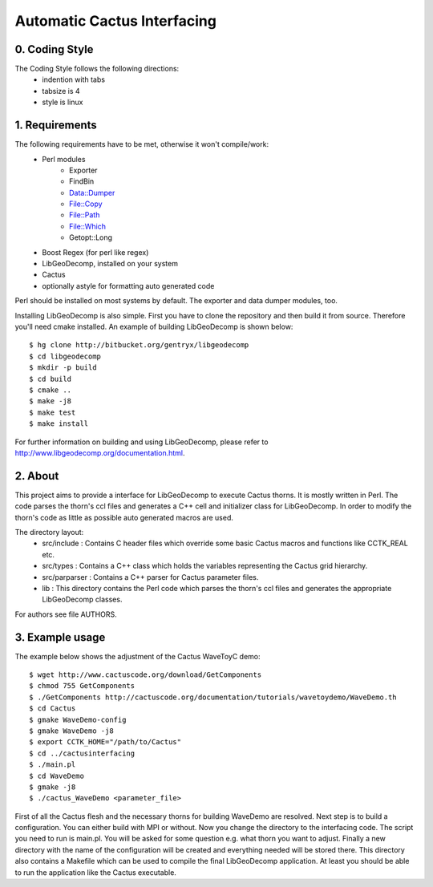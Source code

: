 .. -*- restructuredtext -*-

==================================
Automatic Cactus Interfacing
==================================

0. Coding Style
===============
The Coding Style follows the following directions:
    - indention with tabs
    - tabsize is 4
    - style is linux

1. Requirements
===============
The following requirements have to be met, otherwise it won't compile/work:
    - Perl modules
        - Exporter
        - FindBin
        - Data::Dumper
        - File::Copy
        - File::Path
        - File::Which
        - Getopt::Long
    - Boost Regex           (for perl like regex)
    - LibGeoDecomp, installed on your system
    - Cactus
    - optionally astyle for formatting auto generated code

Perl should be installed on most systems by default. The exporter and
data dumper modules, too.

Installing LibGeoDecomp is also simple. First you have to clone the
repository and then build it from source. Therefore you'll need cmake
installed. An example of building LibGeoDecomp is shown below::

  $ hg clone http://bitbucket.org/gentryx/libgeodecomp
  $ cd libgeodecomp
  $ mkdir -p build
  $ cd build
  $ cmake ..
  $ make -j8
  $ make test
  $ make install

For further information on building and using LibGeoDecomp,
please refer to http://www.libgeodecomp.org/documentation.html.

2. About
========
This project aims to provide a interface for LibGeoDecomp to
execute Cactus thorns. It is mostly written in Perl. The code
parses the thorn's ccl files and generates a C++ cell and
initializer class for LibGeoDecomp. In order to modify the
thorn's code as little as possible auto generated macros are used.

The directory layout:
    - src/include :
      Contains C header files which override some basic
      Cactus macros and functions like CCTK_REAL etc.
    - src/types :
      Contains a C++ class which holds the variables representing
      the Cactus grid hierarchy.
    - src/parparser :
      Contains a C++ parser for Cactus parameter files.
    - lib :
      This directory contains the Perl code which parses the thorn's
      ccl files and generates the appropriate LibGeoDecomp classes.

For authors see file AUTHORS.

3. Example usage
================
The example below shows the adjustment of the Cactus WaveToyC demo::

  $ wget http://www.cactuscode.org/download/GetComponents
  $ chmod 755 GetComponents
  $ ./GetComponents http://cactuscode.org/documentation/tutorials/wavetoydemo/WaveDemo.th
  $ cd Cactus
  $ gmake WaveDemo-config
  $ gmake WaveDemo -j8
  $ export CCTK_HOME="/path/to/Cactus"
  $ cd ../cactusinterfacing
  $ ./main.pl
  $ cd WaveDemo
  $ gmake -j8
  $ ./cactus_WaveDemo <parameter_file>

First of all the Cactus flesh and the necessary thorns for building WaveDemo
are resolved. Next step is to build a configuration. You can either build with
MPI or without.
Now you change the directory to the interfacing code. The script you need to run
is main.pl. You will be asked for some question e.g. what thorn you want to
adjust.
Finally a new directory with the name of the configuration will be created and
everything needed will be stored there. This directory also contains a Makefile
which can be used to compile the final LibGeoDecomp application.
At least you should be able to run the application like the Cactus executable.
